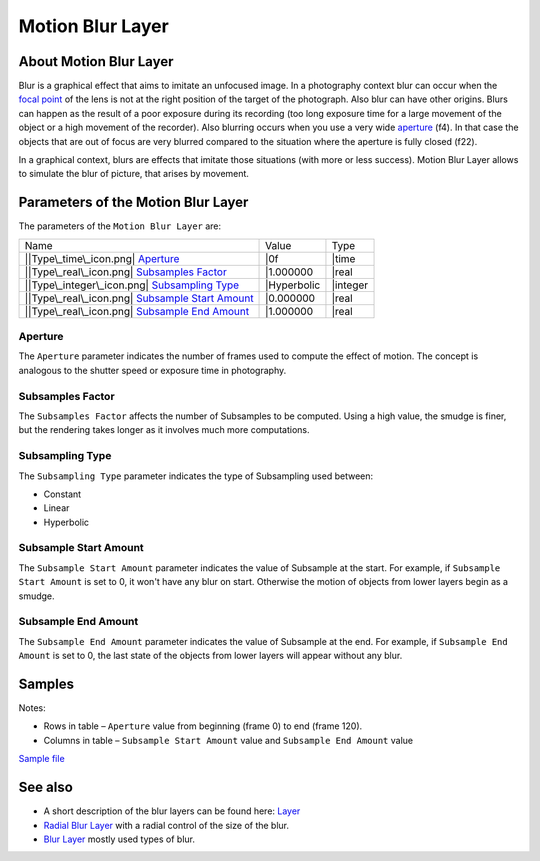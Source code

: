 .. _layer_motion_blur:

########################
    Motion Blur Layer
########################
.. figure:: motion_blur_dat/Layer_blur_motion_icon.png
   :alt: Layer_blur_motion_icon.png
   :width: 64px


About Motion Blur Layer
-----------------------
Blur is a graphical effect that aims to imitate an unfocused image. In a
photography context blur can occur when the `focal
point <http://en.wikipedia.org/wiki/Focus_%28optics%29>`__ of the lens
is not at the right position of the target of the photograph. Also blur
can have other origins. Blurs can happen as the result of a poor
exposure during its recording (too long exposure time for a large
movement of the object or a high movement of the recorder). Also
blurring occurs when you use a very wide
`aperture <http://en.wikipedia.org/wiki/Aperture#In_photography>`__
(f4). In that case the objects that are out of focus are very blurred
compared to the situation where the aperture is fully closed (f22).

In a graphical context, blurs are effects that imitate those situations
(with more or less success). Motion Blur Layer allows to simulate the blur of picture, that arises by
movement.

Parameters of the Motion Blur Layer
-----------------------------------

The parameters of the ``Motion Blur Layer`` are:

+----------------------------------------------------------------------------------+----------------+-------------+
| Name                                                                             | Value          | Type        |
+----------------------------------------------------------------------------------+----------------+-------------+
| \|\ |Type\_time\_icon.png| `Aperture <#Aperture>`__                              | \|0f           | \|time      |
+----------------------------------------------------------------------------------+----------------+-------------+
| \|\ |Type\_real\_icon.png| `Subsamples Factor <#Subsamples_Parameters>`__        | \|1.000000     | \|real      |
+----------------------------------------------------------------------------------+----------------+-------------+
| \|\ |Type\_integer\_icon.png| `Subsampling Type <#Subsamples_Parameters>`__      | \|Hyperbolic   | \|integer   |
+----------------------------------------------------------------------------------+----------------+-------------+
| \|\ |Type\_real\_icon.png| `Subsample Start Amount <#Subsamples_Parameters>`__   | \|0.000000     | \|real      |
+----------------------------------------------------------------------------------+----------------+-------------+
| \|\ |Type\_real\_icon.png| `Subsample End Amount <#Subsamples_Parameters>`__     | \|1.000000     | \|real      |
+----------------------------------------------------------------------------------+----------------+-------------+

Aperture
~~~~~~~~

The ``Aperture`` parameter indicates the number of frames used to
compute the effect of motion. The concept is analogous to the shutter
speed or exposure time in photography.

Subsamples Factor
~~~~~~~~~~~~~~~~~

The ``Subsamples Factor`` affects the number of Subsamples to be
computed. Using a high value, the smudge is finer, but the rendering
takes longer as it involves much more computations.

Subsampling Type
~~~~~~~~~~~~~~~~

The ``Subsampling Type`` parameter indicates the type of Subsampling
used between:

-  Constant
-  Linear
-  Hyperbolic

Subsample Start Amount
~~~~~~~~~~~~~~~~~~~~~~

The ``Subsample Start Amount`` parameter indicates the value of
Subsample at the start. For example, if ``Subsample Start Amount`` is
set to 0, it won't have any blur on start. Otherwise the motion of
objects from lower layers begin as a smudge.

Subsample End Amount
~~~~~~~~~~~~~~~~~~~~

The ``Subsample End Amount`` parameter indicates the value of Subsample
at the end. For example, if ``Subsample End Amount`` is set to 0, the
last state of the objects from lower layers will appear without any
blur.

Samples
-------

+--------------+---------------------------------------------------+---------------------------------------------------+
|              | From Subsample Start 0 to Subsample End 1         | From Subsample Start 1 to Subsample End 0         |
+==============+===================================================+===================================================+
| \| 0f–0f     | .. figure:: motion_blur_0-1_aperture_0-0f.gif     |
|              |    :alt: motion_blur_0-1_aperture_0-0f.gif        |
|              |                                                   |
|              |    motion\_blur\_0-1\_aperture\_0-0f.gif          |
+--------------+---------------------------------------------------+---------------------------------------------------+
| \| 0f–24f    | .. figure:: motion_blur_0-1_aperture_0-24f.gif    | .. figure:: motion_blur_1-0_aperture_0-24f.gif    |
|              |    :alt: motion_blur_0-1_aperture_0-24f.gif       |    :alt: motion_blur_1-0_aperture_0-24f.gif       |
|              |                                                   |                                                   |
|              |    motion\_blur\_0-1\_aperture\_0-24f.gif         |    motion\_blur\_1-0\_aperture\_0-24f.gif         |
+--------------+---------------------------------------------------+---------------------------------------------------+
| \| 24f–24f   | .. figure:: motion_blur_0-1_aperture_24-24f.gif   | .. figure:: motion_blur_1-0_aperture_24-24f.gif   |
|              |    :alt: motion_blur_0-1_aperture_24-24f.gif      |    :alt: motion_blur_1-0_aperture_24-24f.gif      |
|              |                                                   |                                                   |
|              |    motion\_blur\_0-1\_aperture\_24-24f.gif        |    motion\_blur\_1-0\_aperture\_24-24f.gif        |
+--------------+---------------------------------------------------+---------------------------------------------------+
| \| 24f–0f    | .. figure:: motion_blur_0-1_aperture_24-0f.gif    | .. figure:: motion_blur_1-0_aperture_24-0f.gif    |
|              |    :alt: motion_blur_0-1_aperture_24-0f.gif       |    :alt: motion_blur_1-0_aperture_24-0f.gif       |
|              |                                                   |                                                   |
|              |    motion\_blur\_0-1\_aperture\_24-0f.gif         |    motion\_blur\_1-0\_aperture\_24-0f.gif         |
+--------------+---------------------------------------------------+---------------------------------------------------+
+--------------+---------------------------------------------------+---------------------------------------------------+

Notes:

-  Rows in table – ``Aperture`` value from beginning (frame 0) to end
   (frame 120).
-  Columns in table – ``Subsample Start Amount`` value and
   ``Subsample End Amount`` value

`Sample file <Media:motion_blur.sifz>`__

See also
--------

-  A short description of the blur layers can be found here:
   `Layer <Layer>`__
-  `Radial Blur Layer <Radial_Blur_Layer>`__ with a radial control of
   the size of the blur.
-  `Blur Layer <Blur_Layer>`__ mostly used types of blur.

.. |Type\_time\_icon.png| image:: Type_time_icon.png
   :width: 16px
.. |Type\_real\_icon.png| image:: Type_real_icon.png
   :width: 16px
.. |Type\_integer\_icon.png| image:: Type_integer_icon.png
   :width: 16px

